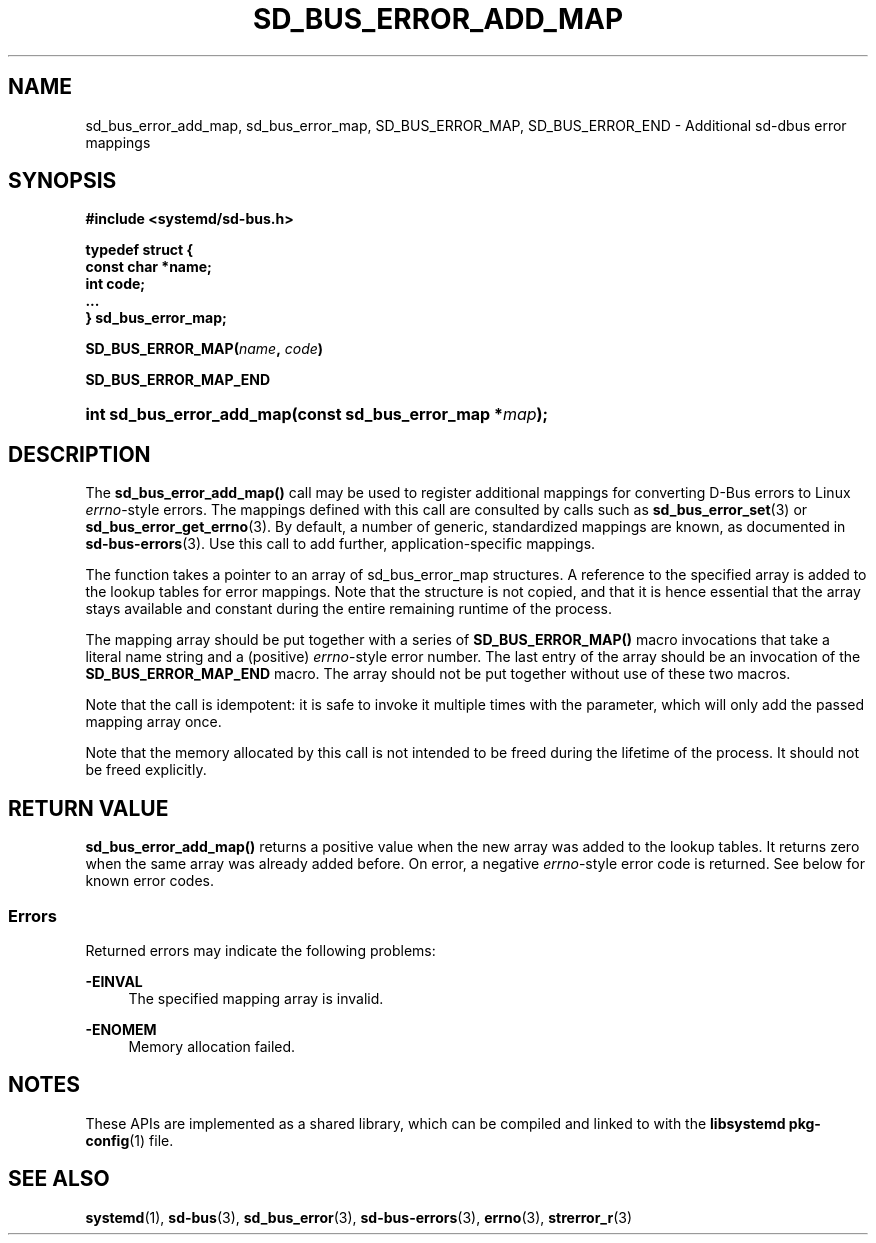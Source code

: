'\" t
.TH "SD_BUS_ERROR_ADD_MAP" "3" "" "systemd 250" "sd_bus_error_add_map"
.\" -----------------------------------------------------------------
.\" * Define some portability stuff
.\" -----------------------------------------------------------------
.\" ~~~~~~~~~~~~~~~~~~~~~~~~~~~~~~~~~~~~~~~~~~~~~~~~~~~~~~~~~~~~~~~~~
.\" http://bugs.debian.org/507673
.\" http://lists.gnu.org/archive/html/groff/2009-02/msg00013.html
.\" ~~~~~~~~~~~~~~~~~~~~~~~~~~~~~~~~~~~~~~~~~~~~~~~~~~~~~~~~~~~~~~~~~
.ie \n(.g .ds Aq \(aq
.el       .ds Aq '
.\" -----------------------------------------------------------------
.\" * set default formatting
.\" -----------------------------------------------------------------
.\" disable hyphenation
.nh
.\" disable justification (adjust text to left margin only)
.ad l
.\" -----------------------------------------------------------------
.\" * MAIN CONTENT STARTS HERE *
.\" -----------------------------------------------------------------
.SH "NAME"
sd_bus_error_add_map, sd_bus_error_map, SD_BUS_ERROR_MAP, SD_BUS_ERROR_END \- Additional sd\-dbus error mappings
.SH "SYNOPSIS"
.sp
.ft B
.nf
#include <systemd/sd\-bus\&.h>
.fi
.ft
.sp
.ft B
.nf
typedef struct {
        const char *name;
        int code;
        \&...
} sd_bus_error_map;
.fi
.ft
.PP
\fBSD_BUS_ERROR_MAP(\fR\fB\fIname\fR\fR\fB, \fR\fB\fIcode\fR\fR\fB)\fR
.PP
\fBSD_BUS_ERROR_MAP_END\fR
.HP \w'int\ sd_bus_error_add_map('u
.BI "int sd_bus_error_add_map(const\ sd_bus_error_map\ *" "map" ");"
.SH "DESCRIPTION"
.PP
The
\fBsd_bus_error_add_map()\fR
call may be used to register additional mappings for converting D\-Bus errors to Linux
\fIerrno\fR\-style errors\&. The mappings defined with this call are consulted by calls such as
\fBsd_bus_error_set\fR(3)
or
\fBsd_bus_error_get_errno\fR(3)\&. By default, a number of generic, standardized mappings are known, as documented in
\fBsd-bus-errors\fR(3)\&. Use this call to add further, application\-specific mappings\&.
.PP
The function takes a pointer to an array of
sd_bus_error_map
structures\&. A reference to the specified array is added to the lookup tables for error mappings\&. Note that the structure is not copied, and that it is hence essential that the array stays available and constant during the entire remaining runtime of the process\&.
.PP
The mapping array should be put together with a series of
\fBSD_BUS_ERROR_MAP()\fR
macro invocations that take a literal name string and a (positive)
\fIerrno\fR\-style error number\&. The last entry of the array should be an invocation of the
\fBSD_BUS_ERROR_MAP_END\fR
macro\&. The array should not be put together without use of these two macros\&.
.PP
Note that the call is idempotent: it is safe to invoke it multiple times with the parameter, which will only add the passed mapping array once\&.
.PP
Note that the memory allocated by this call is not intended to be freed during the lifetime of the process\&. It should not be freed explicitly\&.
.SH "RETURN VALUE"
.PP
\fBsd_bus_error_add_map()\fR
returns a positive value when the new array was added to the lookup tables\&. It returns zero when the same array was already added before\&. On error, a negative
\fIerrno\fR\-style error code is returned\&. See below for known error codes\&.
.SS "Errors"
.PP
Returned errors may indicate the following problems:
.PP
\fB\-EINVAL\fR
.RS 4
The specified mapping array is invalid\&.
.RE
.PP
\fB\-ENOMEM\fR
.RS 4
Memory allocation failed\&.
.RE
.SH "NOTES"
.PP
These APIs are implemented as a shared library, which can be compiled and linked to with the
\fBlibsystemd\fR\ \&\fBpkg-config\fR(1)
file\&.
.SH "SEE ALSO"
.PP
\fBsystemd\fR(1),
\fBsd-bus\fR(3),
\fBsd_bus_error\fR(3),
\fBsd-bus-errors\fR(3),
\fBerrno\fR(3),
\fBstrerror_r\fR(3)

